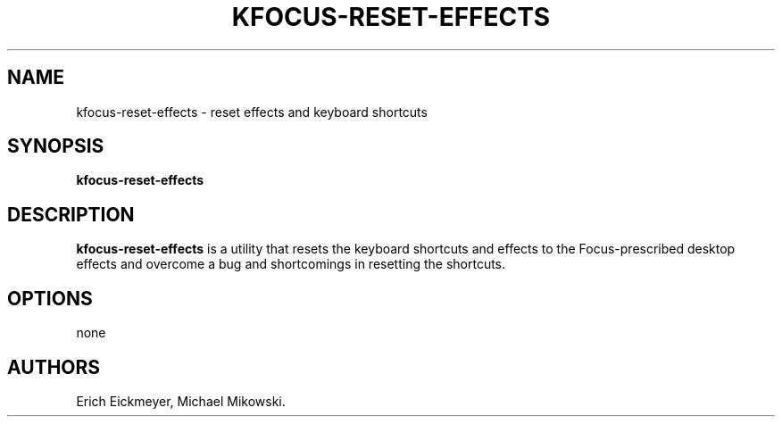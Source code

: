 .\" Automatically generated by Pandoc 2.9.2.1
.\"
.TH "KFOCUS-RESET-EFFECTS" "1" "May 2022" "kfocus-reset-effects 22.04" ""
.hy
.SH NAME
.PP
kfocus-reset-effects - reset effects and keyboard shortcuts
.SH SYNOPSIS
.PP
\f[B]kfocus-reset-effects\f[R]
.SH DESCRIPTION
.PP
\f[B]kfocus-reset-effects\f[R] is a utility that resets the keyboard
shortcuts and effects to the Focus-prescribed desktop effects and
overcome a bug and shortcomings in resetting the shortcuts.
.SH OPTIONS
.PP
none
.SH AUTHORS
Erich Eickmeyer, Michael Mikowski.
